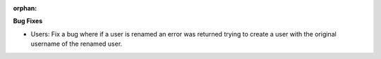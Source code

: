 :orphan:

**Bug Fixes**

-  Users: Fix a bug where if a user is renamed an error was returned trying to create a user with the original username of the renamed user.
